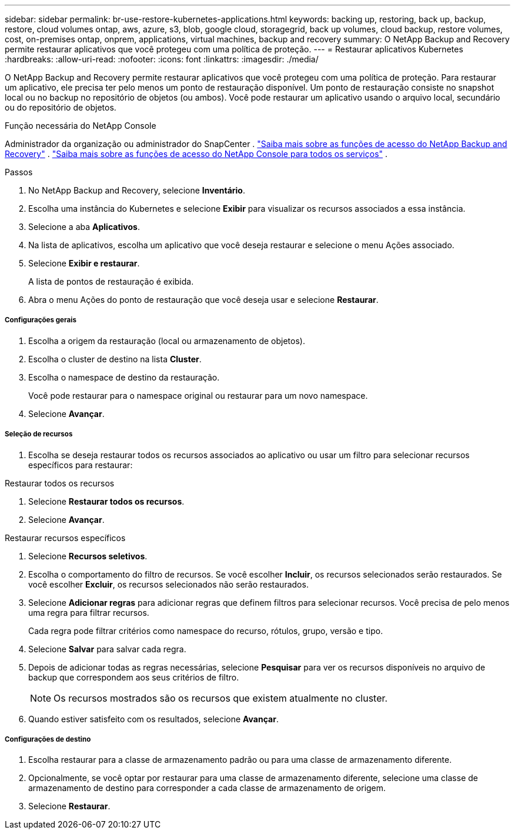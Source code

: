 ---
sidebar: sidebar 
permalink: br-use-restore-kubernetes-applications.html 
keywords: backing up, restoring, back up, backup, restore, cloud volumes ontap, aws, azure, s3, blob, google cloud, storagegrid, back up volumes, cloud backup, restore volumes, cost, on-premises ontap, onprem, applications, virtual machines, backup and recovery 
summary: O NetApp Backup and Recovery permite restaurar aplicativos que você protegeu com uma política de proteção. 
---
= Restaurar aplicativos Kubernetes
:hardbreaks:
:allow-uri-read: 
:nofooter: 
:icons: font
:linkattrs: 
:imagesdir: ./media/


[role="lead"]
O NetApp Backup and Recovery permite restaurar aplicativos que você protegeu com uma política de proteção. Para restaurar um aplicativo, ele precisa ter pelo menos um ponto de restauração disponível. Um ponto de restauração consiste no snapshot local ou no backup no repositório de objetos (ou ambos). Você pode restaurar um aplicativo usando o arquivo local, secundário ou do repositório de objetos.

.Função necessária do NetApp Console
Administrador da organização ou administrador do SnapCenter . link:reference-roles.html["Saiba mais sobre as funções de acesso do NetApp Backup and Recovery"] . https://docs.netapp.com/us-en/console-setup-admin/reference-iam-predefined-roles.html["Saiba mais sobre as funções de acesso do NetApp Console para todos os serviços"^] .

.Passos
. No NetApp Backup and Recovery, selecione *Inventário*.
. Escolha uma instância do Kubernetes e selecione *Exibir* para visualizar os recursos associados a essa instância.
. Selecione a aba *Aplicativos*.
. Na lista de aplicativos, escolha um aplicativo que você deseja restaurar e selecione o menu Ações associado.
. Selecione *Exibir e restaurar*.
+
A lista de pontos de restauração é exibida.

. Abra o menu Ações do ponto de restauração que você deseja usar e selecione *Restaurar*.


[discrete]
===== Configurações gerais

. Escolha a origem da restauração (local ou armazenamento de objetos).
. Escolha o cluster de destino na lista *Cluster*.
. Escolha o namespace de destino da restauração.
+
Você pode restaurar para o namespace original ou restaurar para um novo namespace.

. Selecione *Avançar*.


[discrete]
===== Seleção de recursos

. Escolha se deseja restaurar todos os recursos associados ao aplicativo ou usar um filtro para selecionar recursos específicos para restaurar:


[role="tabbed-block"]
====
.Restaurar todos os recursos
--
. Selecione *Restaurar todos os recursos*.
. Selecione *Avançar*.


--
.Restaurar recursos específicos
--
. Selecione *Recursos seletivos*.
. Escolha o comportamento do filtro de recursos.  Se você escolher *Incluir*, os recursos selecionados serão restaurados.  Se você escolher *Excluir*, os recursos selecionados não serão restaurados.
. Selecione *Adicionar regras* para adicionar regras que definem filtros para selecionar recursos.  Você precisa de pelo menos uma regra para filtrar recursos.
+
Cada regra pode filtrar critérios como namespace do recurso, rótulos, grupo, versão e tipo.

. Selecione *Salvar* para salvar cada regra.
. Depois de adicionar todas as regras necessárias, selecione *Pesquisar* para ver os recursos disponíveis no arquivo de backup que correspondem aos seus critérios de filtro.
+

NOTE: Os recursos mostrados são os recursos que existem atualmente no cluster.

. Quando estiver satisfeito com os resultados, selecione *Avançar*.


--
====
[discrete]
===== Configurações de destino

. Escolha restaurar para a classe de armazenamento padrão ou para uma classe de armazenamento diferente.
. Opcionalmente, se você optar por restaurar para uma classe de armazenamento diferente, selecione uma classe de armazenamento de destino para corresponder a cada classe de armazenamento de origem.
. Selecione *Restaurar*.

